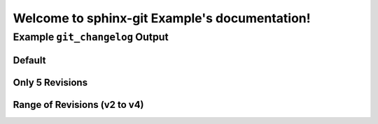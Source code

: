 Welcome to sphinx-git Example's documentation!
==============================================

Example ``git_changelog`` Output
--------------------------------

Default
~~~~~~~

.. git_changelog::


Only 5 Revisions
~~~~~~~~~~~~~~~~

.. git_changelog::
  :revisions: 5

Range of Revisions (v2 to v4)
~~~~~~~~~~~~~~~~~~~~~~~~~~~~~

.. git_changelog::
  :rev-list: v2..v4

